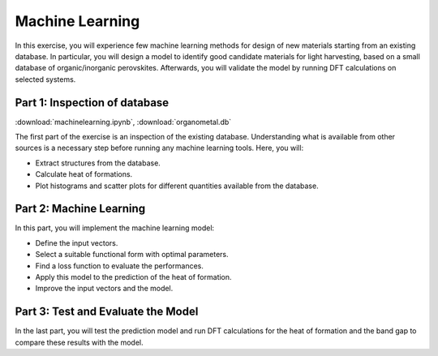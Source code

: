 ================
Machine Learning
================

In this exercise, you will experience few machine learning methods for design of
new materials starting from an existing database. In particular, you will design
a model to identify good candidate materials for light harvesting, based on a
small database of organic/inorganic perovskites. Afterwards, you will validate
the model by running DFT calculations on selected systems.

Part 1: Inspection of database
==============================

:download:`machinelearning.ipynb`, :download:`organometal.db`

The first part of the exercise is an inspection of the existing database.
Understanding what is available from other sources is a necessary step before
running any machine learning tools. Here, you will:

* Extract structures from the database.

* Calculate heat of formations.

* Plot histograms and scatter plots for different quantities available from
  the database.


Part 2: Machine Learning
========================

In this part, you will implement the machine learning model:

* Define the input vectors.

* Select a suitable functional form with optimal parameters.

* Find a loss function to evaluate the performances.

* Apply this model to the prediction of the heat of formation.

* Improve the input vectors and the model.

Part 3: Test and Evaluate the Model
===================================

In the last part, you will test the prediction model and run DFT calculations
for the heat of formation and the band gap to compare these results with the
model.

